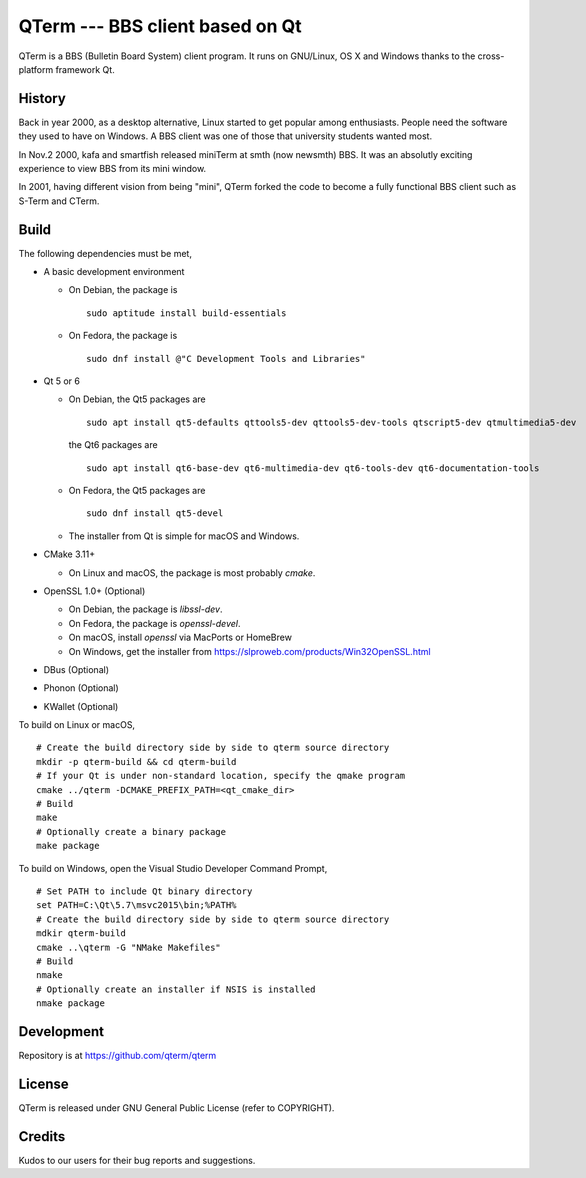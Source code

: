 QTerm --- BBS client based on Qt
================================

QTerm is a BBS (Bulletin Board System) client program. It runs on GNU/Linux,
OS X and Windows thanks to the cross-platform framework Qt.


History
-------
Back in year 2000, as a desktop alternative, Linux started to get popular 
among enthusiasts. People need the software they used to have on Windows. 
A BBS client was one of those that university students wanted most.

In Nov.2 2000, kafa and smartfish released miniTerm at smth (now newsmth) BBS.
It was an absolutly exciting experience to view BBS from its mini window.

In 2001, having different vision from being "mini", QTerm forked the code to
become a fully functional BBS client such as S-Term and CTerm.


Build
-----

The following dependencies must be met,

- A basic development environment

  - On Debian, the package is
    ::

      sudo aptitude install build-essentials

  - On Fedora, the package is
    ::

      sudo dnf install @"C Development Tools and Libraries"

- Qt 5 or 6

  - On Debian, the Qt5 packages are
    ::

      sudo apt install qt5-defaults qttools5-dev qttools5-dev-tools qtscript5-dev qtmultimedia5-dev

    the Qt6 packages are
    ::

      sudo apt install qt6-base-dev qt6-multimedia-dev qt6-tools-dev qt6-documentation-tools

  - On Fedora, the Qt5 packages are
    ::

      sudo dnf install qt5-devel

  - The installer from Qt is simple for macOS and Windows.

- CMake 3.11+

  - On Linux and macOS, the package is most probably *cmake*.

- OpenSSL 1.0+ (Optional)

  - On Debian, the package is *libssl-dev*.
  - On Fedora, the package is *openssl-devel*.
  - On macOS, install *openssl* via MacPorts or HomeBrew
  - On Windows, get the installer from https://slproweb.com/products/Win32OpenSSL.html

- DBus (Optional)
- Phonon (Optional)
- KWallet (Optional)

To build on Linux or macOS, ::

    # Create the build directory side by side to qterm source directory
    mkdir -p qterm-build && cd qterm-build
    # If your Qt is under non-standard location, specify the qmake program
    cmake ../qterm -DCMAKE_PREFIX_PATH=<qt_cmake_dir>
    # Build
    make
    # Optionally create a binary package
    make package

To build on Windows, open the Visual Studio Developer Command Prompt, ::

    # Set PATH to include Qt binary directory
    set PATH=C:\Qt\5.7\msvc2015\bin;%PATH%
    # Create the build directory side by side to qterm source directory
    mdkir qterm-build
    cmake ..\qterm -G "NMake Makefiles"
    # Build
    nmake
    # Optionally create an installer if NSIS is installed
    nmake package

Development
-----------
Repository is at https://github.com/qterm/qterm


License
-------
QTerm is released under GNU General Public License (refer to COPYRIGHT).


Credits
-------
Kudos to our users for their bug reports and suggestions.
